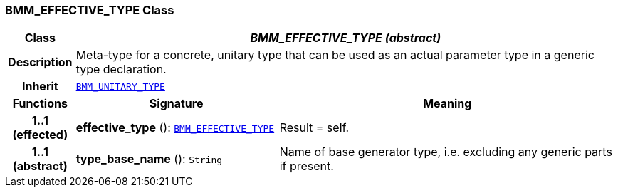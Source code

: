 === BMM_EFFECTIVE_TYPE Class

[cols="^1,3,5"]
|===
h|*Class*
2+^h|*__BMM_EFFECTIVE_TYPE (abstract)__*

h|*Description*
2+a|Meta-type for a concrete, unitary type that can be used as an actual parameter type in a generic type declaration.

h|*Inherit*
2+|`<<_bmm_unitary_type_class,BMM_UNITARY_TYPE>>`

h|*Functions*
^h|*Signature*
^h|*Meaning*

h|*1..1 +
(effected)*
|*effective_type* (): `<<_bmm_effective_type_class,BMM_EFFECTIVE_TYPE>>`
a|Result = self.

h|*1..1 +
(abstract)*
|*type_base_name* (): `String`
a|Name of base generator type, i.e. excluding any generic parts if present.
|===
